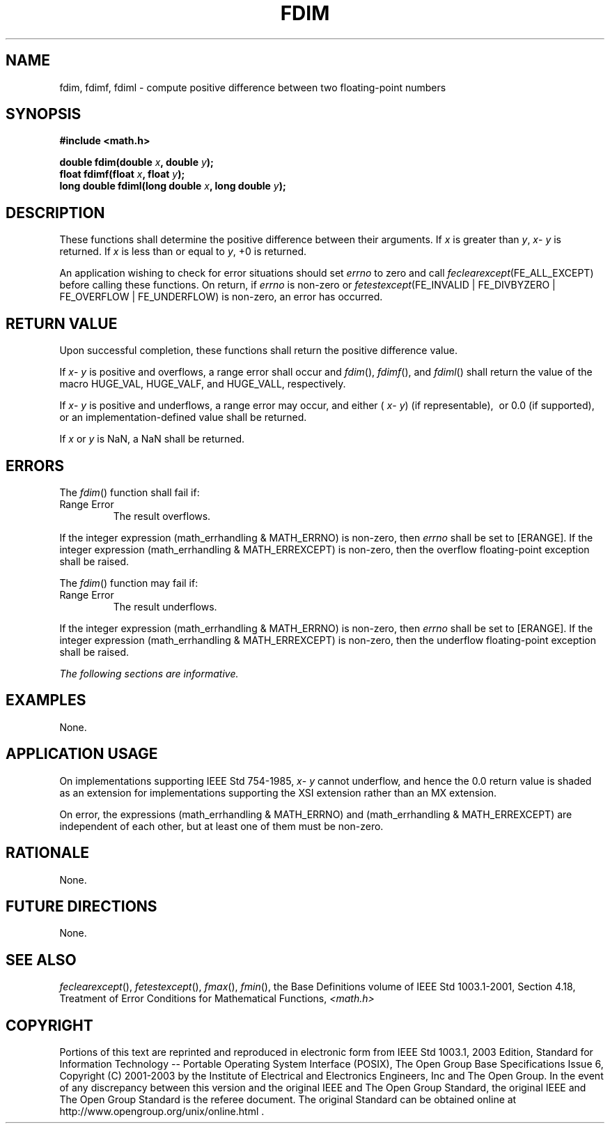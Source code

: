 .\" Copyright (c) 2001-2003 The Open Group, All Rights Reserved 
.TH "FDIM" 3 2003 "IEEE/The Open Group" "POSIX Programmer's Manual"
.\" fdim 
.SH NAME
fdim, fdimf, fdiml \- compute positive difference between two floating-point
numbers
.SH SYNOPSIS
.LP
\fB#include <math.h>
.br
.sp
double fdim(double\fP \fIx\fP\fB, double\fP \fIy\fP\fB);
.br
float fdimf(float\fP \fIx\fP\fB, float\fP \fIy\fP\fB);
.br
long double fdiml(long double\fP \fIx\fP\fB, long double\fP \fIy\fP\fB);
.br
\fP
.SH DESCRIPTION
.LP
These functions shall determine the positive difference between their
arguments. If \fIx\fP is greater than \fIy\fP, \fIx\fP-
\fIy\fP is returned. If \fIx\fP is less than or equal to \fIy\fP,
+0 is returned.
.LP
An application wishing to check for error situations should set \fIerrno\fP
to zero and call
\fIfeclearexcept\fP(FE_ALL_EXCEPT) before calling these functions.
On return, if \fIerrno\fP is non-zero or
\fIfetestexcept\fP(FE_INVALID | FE_DIVBYZERO | FE_OVERFLOW | FE_UNDERFLOW)
is non-zero, an error has occurred.
.SH RETURN VALUE
.LP
Upon successful completion, these functions shall return the positive
difference value.
.LP
If \fIx\fP- \fIy\fP is positive and overflows, a range error shall
occur and \fIfdim\fP(), \fIfdimf\fP(), and \fIfdiml\fP()
shall return the value of the macro HUGE_VAL, HUGE_VALF, and HUGE_VALL,
respectively.
.LP
If \fIx\fP- \fIy\fP is positive and underflows, a range error may
occur, and either ( \fIx\fP- \fIy\fP) (if representable),
\ or 0.0 (if supported),  or an implementation-defined value
shall be returned.
.LP
If
\fIx\fP or \fIy\fP is NaN, a NaN shall be returned. 
.SH ERRORS
.LP
The \fIfdim\fP() function shall fail if:
.TP 7
Range\ Error
The result overflows. 
.LP
If the integer expression (math_errhandling & MATH_ERRNO) is non-zero,
then \fIerrno\fP shall be set to [ERANGE]. If the
integer expression (math_errhandling & MATH_ERREXCEPT) is non-zero,
then the overflow floating-point exception shall be
raised.
.sp
.LP
The \fIfdim\fP() function may fail if:
.TP 7
Range\ Error
The result underflows. 
.LP
If the integer expression (math_errhandling & MATH_ERRNO) is non-zero,
then \fIerrno\fP shall be set to [ERANGE]. If the
integer expression (math_errhandling & MATH_ERREXCEPT) is non-zero,
then the underflow floating-point exception shall be
raised.
.sp
.LP
\fIThe following sections are informative.\fP
.SH EXAMPLES
.LP
None.
.SH APPLICATION USAGE
.LP
On implementations supporting IEEE\ Std\ 754-1985, \fIx\fP- \fIy\fP
cannot underflow, and hence the 0.0 return value
is shaded as an extension for implementations supporting the XSI extension
rather than an MX extension.
.LP
On error, the expressions (math_errhandling & MATH_ERRNO) and (math_errhandling
& MATH_ERREXCEPT) are independent of
each other, but at least one of them must be non-zero.
.SH RATIONALE
.LP
None.
.SH FUTURE DIRECTIONS
.LP
None.
.SH SEE ALSO
.LP
\fIfeclearexcept\fP(), \fIfetestexcept\fP(), \fIfmax\fP(), \fIfmin\fP(),
the Base Definitions volume of
IEEE\ Std\ 1003.1-2001, Section 4.18, Treatment of Error Conditions
for
Mathematical Functions, \fI<math.h>\fP
.SH COPYRIGHT
Portions of this text are reprinted and reproduced in electronic form
from IEEE Std 1003.1, 2003 Edition, Standard for Information Technology
-- Portable Operating System Interface (POSIX), The Open Group Base
Specifications Issue 6, Copyright (C) 2001-2003 by the Institute of
Electrical and Electronics Engineers, Inc and The Open Group. In the
event of any discrepancy between this version and the original IEEE and
The Open Group Standard, the original IEEE and The Open Group Standard
is the referee document. The original Standard can be obtained online at
http://www.opengroup.org/unix/online.html .
